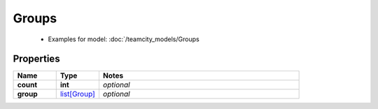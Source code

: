Groups
#########

  + Examples for model: :doc:`/teamcity_models/Groups

Properties
----------
.. list-table::
   :widths: 15 15 70
   :header-rows: 1

   * - Name
     - Type
     - Notes
   * - **count**
     - **int**
     - `optional` 
   * - **group**
     -  `list[Group] <./Group.html>`_
     - `optional` 


